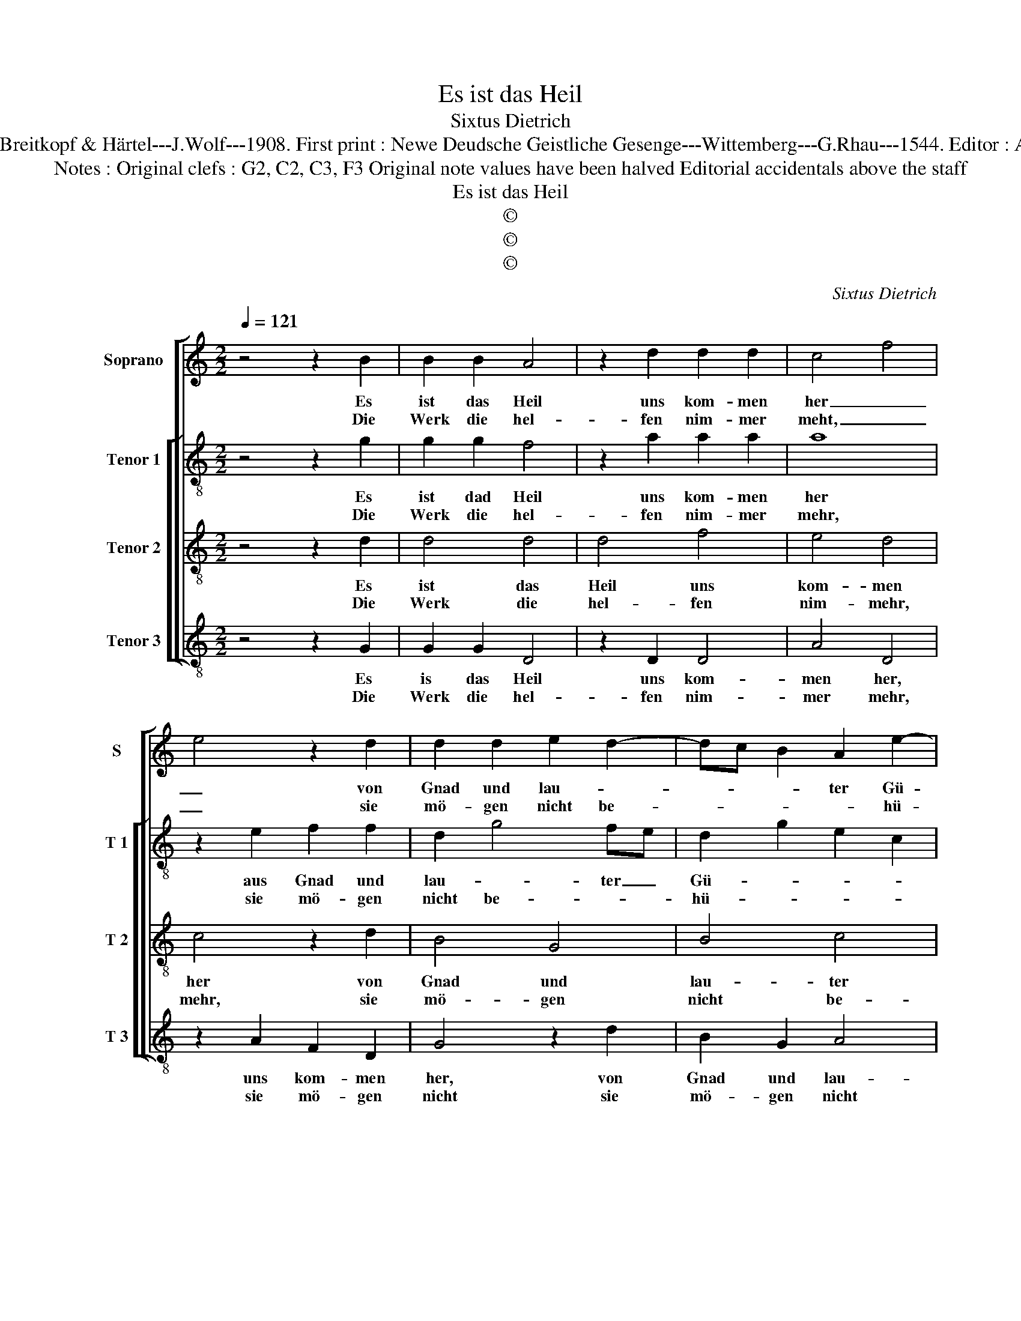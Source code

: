 X:1
T:Es ist das Heil
T:Sixtus Dietrich
T:Source : DDT 34---Leipzig---Breitkopf & Härtel---J.Wolf---1908. First print : Newe Deudsche Geistliche Gesenge---Wittemberg---G.Rhau---1544. Editor : André Vierendeels (24/07/17). 
T:Notes : Original clefs : G2, C2, C3, F3 Original note values have been halved Editorial accidentals above the staff
T:Es ist das Heil
T:©
T:©
T:©
C:Sixtus Dietrich
Z:©
%%score [ 1 [ 2 3 4 ] ]
L:1/8
Q:1/4=121
M:2/2
K:C
V:1 treble nm="Soprano" snm="S"
V:2 treble-8 nm="Tenor 1" snm="T 1"
V:3 treble-8 nm="Tenor 2" snm="T 2"
V:4 treble-8 nm="Tenor 3" snm="T 3"
V:1
 z4 z2 B2 | B2 B2 A4 | z2 d2 d2 d2 | c4 f4 | e4 z2 d2 | d2 d2 e2 d2- | dc B2 A2 e2- | %7
w: Es|ist das Heil|uns kom- men|her _|_ von|Gnad und lau- *|* * * ter Gü-|
w: Die|Werk die hel-|fen nim- mer|meht, _|_ sie|mö- gen nicht be-|* * * * hü-|
"^#" ed d4 c2 |1[M:2/4] d4 ::2 z2 B2 ||[M:2/2] B4 B4 | c4 A4 | B4 c4 | A4 z2 B2 | B4 B4 | c4 A4 | %16
w: |te.|Der|Glaub sieht|Je- sum|Chri- stum|an, der|hat g'nug|für uns|
w: |||||||||
 B4 e4 | d6 c2 | B6 A2 | G4 E2 C2 | D4 C2 c2 | B2 G4 F2 | G2 d2 e4 | d2 c4 B2 | c6 BA | B8 |] %26
w: all ge-|tan, _|_ _|* * er|ist ein Mitt-|ler wor- *|[den, er ist|ein Mitt- ler|wor- * ]|den.|
w: ||||||||||
V:2
 z4 z2 g2 | g2 g2 f4 | z2 a2 a2 a2 | a8 | z2 e2 f2 f2 | d2 g4 fe | d2 g2 e2 c2 | f3 g a4 |1 %8
w: Es|ist dad Heil|uns kom- men|her|aus Gnad und|lau- * ter _|Gü- * * *||
w: Die|Werk die hel-|fen nim- mer|mehr,|sie mö- gen|nicht be- * *|hü- * * *||
[M:2/4] f4 ::2 z2 d2 ||[M:2/2] d4 d4 | c4 d4 | B2 G2 g4 | f4 z2 d2 | d4 d4 | c4 d4 | B2 G2 g4 | %17
w: te.|Der|Glaub sieht|Je- sum|Chri- * stum|an, der|hat g'nug|für uns|all _ ge-|
w: |||||||||
 g4 z2 g2- | g2 fe d2 e2 | d4 cdef | g4 e2 f2 | d4 z2 d2 | e2 d3 c c2 | B2 c2 d4 | e8 | d8 |] %26
w: tan, er|_ _ _ ist ein|Mitt- * * * *|* ler wor-|den, er|ist _ _ ein|Mitt- ler wor-||den.|
w: |||||||||
V:3
 z4 z2 d2 | d4 d4 | d4 f4 | e4 d4 | c4 z2 d2 | B4 G4 | B4 c4 | d4 e4 |1[M:2/4] d4 ::2 z2 d2 || %10
w: Es|ist das|Heil uns|kom- men|her von|Gnad und|lau- ter|Gü- *|te.|Der|
w: Die|Werk die|hel- fen|nim- mehr,|mehr, sie|mö- gen|nicht be-|hü- *|||
[M:2/2] g6 f2 | e4 f4 | g4 e4 | d4 z2 d2 | g6 f2 | e4 d4 | d4 c4 | B4 e4 | d6 c2 | B4 A4 | G4 A4 | %21
w: Glaub sieht|Je- sum|Chri- stum|an, der|hat g'nug|für uns|all ge-|tan, er|ist ein|Mitt- ler|wor- *|
w: |||||||||||
 B4 A4 | G8- | G8- | G8- | G8 |] %26
w: |den.|_|||
w: |||||
V:4
 z4 z2 G2 | G2 G2 D4 | z2 D2 D4 | A4 D4 | z2 A2 F2 D2 | G4 z2 d2 | B2 G2 A4 | F2 D2 A4 |1 %8
w: Es|is das Heil|uns kom-|men her,|uns kom- men|her, von|Gnad und lau-|* ter Gü-|
w: Die|Werk die hel-|fen nim-|mer mehr,|sie mö- gen|nicht sie|mö- gen nicht|be- * hü-|
[M:2/4] D4 ::2 z2 G2 ||[M:2/2] G4 G4 | A4 D4 | G4 C4 | D4 z2 G2 | G4 G4 | A4 D4 | G4 C4 | %17
w: te.|Der|Glaub sieht|Je- sum|Chri- stum|an, der|hat g'nug|für uns|all ge-|
w: |||||||||
 G4 z2 C2 | G3 A B2 c2 | d2 G2 A2 c2- | c2 B2 c2 F2 | G4 D4 | z2 d2 B2 G2 | d2 G2 e4 | G8 | d8 |] %26
w: tan, er|ist _ _ ein|Mitt- ler wor- *||* den,|er ist ein|Mitt- ler wor-||den.|
w: |||||||||


